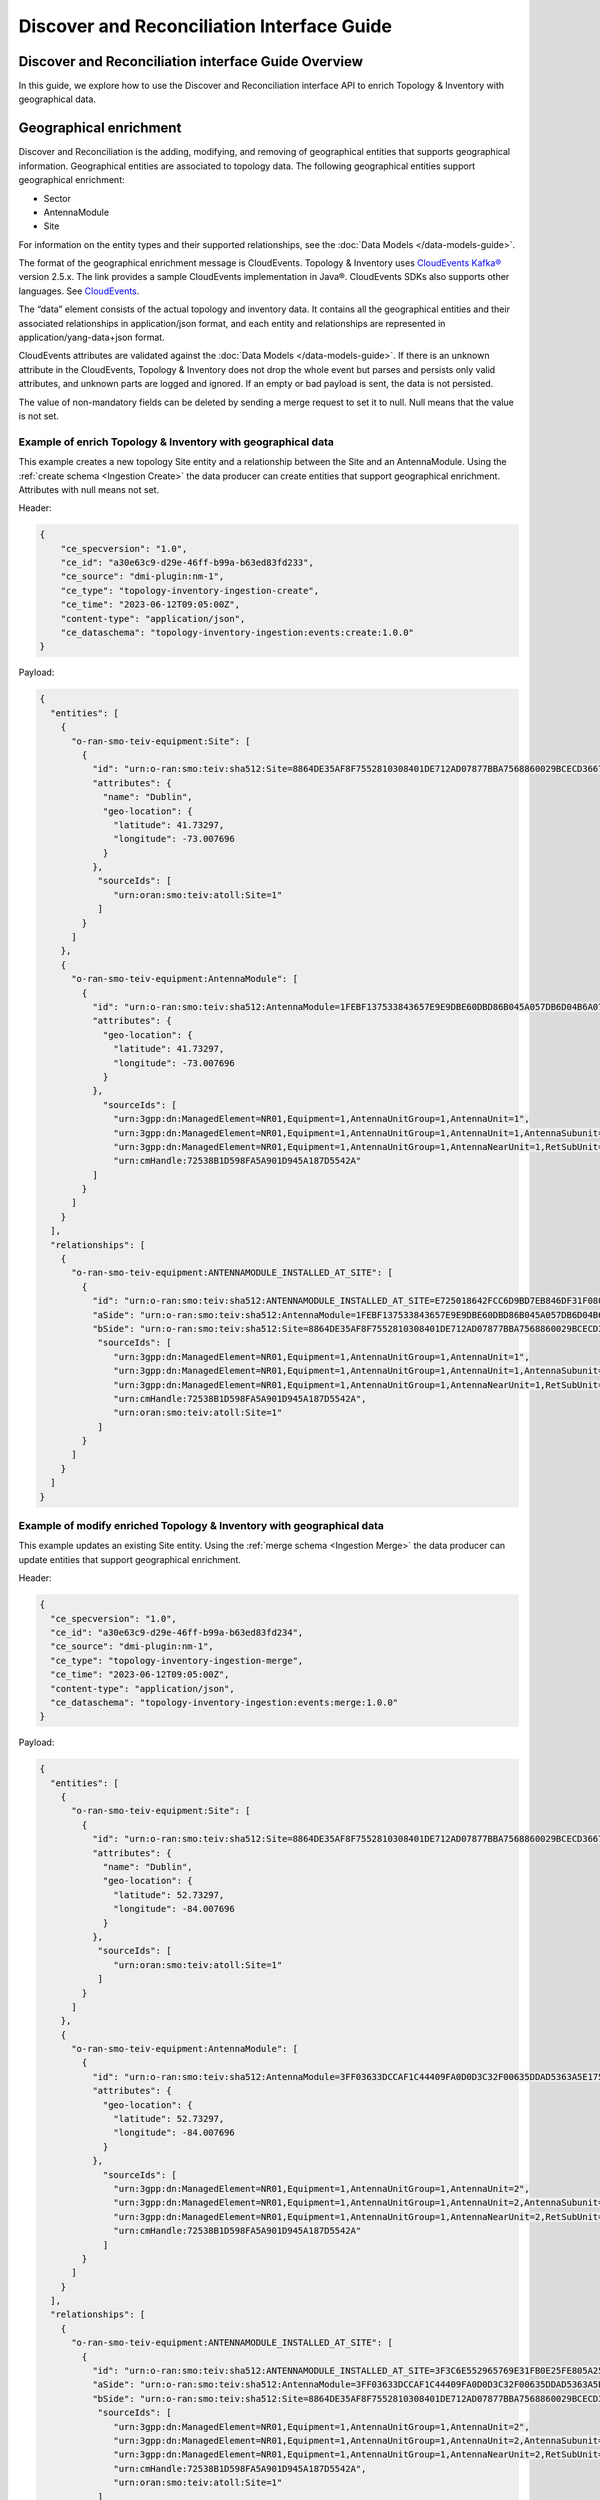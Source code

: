 .. This work is licensed under a Creative Commons Attribution 4.0 International License.
.. SPDX-License-Identifier: CC-BY-4.0
.. Copyright (C) 2024 Nordix Foundation. All rights Reserved
.. Copyright (C) 2024-2025 OpenInfra Foundation Europe. All Rights Reserved

Discover and Reconciliation Interface Guide
###########################################

Discover and Reconciliation interface Guide Overview
====================================================

In this guide, we explore how to use the Discover and Reconciliation
interface API to enrich Topology & Inventory with geographical data.

Geographical enrichment
=======================

Discover and Reconciliation is the adding, modifying, and removing of
geographical entities that supports geographical information.
Geographical entities are associated to topology data. The following
geographical entities support geographical enrichment:

-  Sector
-  AntennaModule
-  Site

For information on the entity types and their supported relationships,
see the :doc:`Data Models </data-models-guide>`.

The format of the geographical enrichment message is CloudEvents.
Topology & Inventory uses `CloudEvents
Kafka® <https://cloudevents.github.io/sdk-java/kafka.html>`__ version
2.5.x. The link provides a sample CloudEvents implementation in Java®.
CloudEvents SDKs also supports other languages. See
`CloudEvents <https://cloudevents.io/>`__.

The “data” element consists of the actual topology and inventory data.
It contains all the geographical entities and their associated
relationships in application/json format, and each entity and
relationships are represented in application/yang-data+json format.

CloudEvents attributes are validated against the :doc:`Data Models
</data-models-guide>`. If there
is an unknown attribute in the CloudEvents, Topology & Inventory does
not drop the whole event but parses and persists only valid attributes,
and unknown parts are logged and ignored. If an empty or bad payload is
sent, the data is not persisted.

The value of non-mandatory fields can be deleted by sending a merge
request to set it to null. Null means that the value is not set.

Example of enrich Topology & Inventory with geographical data
-------------------------------------------------------------

This example creates a new topology Site entity and a relationship
between the Site and an AntennaModule. Using the
:ref:`create schema <Ingestion Create>`
the data producer can create entities that support geographical
enrichment. Attributes with null means not set.

Header:

.. code:: json

   {
       "ce_specversion": "1.0",
       "ce_id": "a30e63c9-d29e-46ff-b99a-b63ed83fd233",
       "ce_source": "dmi-plugin:nm-1",
       "ce_type": "topology-inventory-ingestion-create",
       "ce_time": "2023-06-12T09:05:00Z",
       "content-type": "application/json",
       "ce_dataschema": "topology-inventory-ingestion:events:create:1.0.0"
   }

Payload:

.. code:: json

    {
      "entities": [
        {
          "o-ran-smo-teiv-equipment:Site": [
            {
              "id": "urn:o-ran:smo:teiv:sha512:Site=8864DE35AF8F7552810308401DE712AD07877BBA7568860029BCECD3667F7A9D6DF5DFDA72BF475E5153BBE3035AAC229AD63DECC539C541B45598509088DB4E",
              "attributes": {
                "name": "Dublin",
                "geo-location": {
                  "latitude": 41.73297,
                  "longitude": -73.007696
                }
              },
               "sourceIds": [
                  "urn:oran:smo:teiv:atoll:Site=1"
               ]
            }
          ]
        },
        {
          "o-ran-smo-teiv-equipment:AntennaModule": [
            {
              "id": "urn:o-ran:smo:teiv:sha512:AntennaModule=1FEBF137533843657E9E9DBE60DBD86B045A057DB6D04B6A07AC15323F1906228E93CFA4A1DB37D50252B3AFE6AEC9860E2CEA4A77BB3A25C9EA45DEDA87E765",
              "attributes": {
                "geo-location": {
                  "latitude": 41.73297,
                  "longitude": -73.007696
                }
              },
                "sourceIds": [
                  "urn:3gpp:dn:ManagedElement=NR01,Equipment=1,AntennaUnitGroup=1,AntennaUnit=1",
                  "urn:3gpp:dn:ManagedElement=NR01,Equipment=1,AntennaUnitGroup=1,AntennaUnit=1,AntennaSubunit=1",
                  "urn:3gpp:dn:ManagedElement=NR01,Equipment=1,AntennaUnitGroup=1,AntennaNearUnit=1,RetSubUnit=1",
                  "urn:cmHandle:72538B1D598FA5A901D945A187D5542A"
              ]
            }
          ]
        }
      ],
      "relationships": [
        {
          "o-ran-smo-teiv-equipment:ANTENNAMODULE_INSTALLED_AT_SITE": [
            {
              "id": "urn:o-ran:smo:teiv:sha512:ANTENNAMODULE_INSTALLED_AT_SITE=E725018642FCC6D9BD7EB846DF31F080B878420A9C5E002CFB39F2AAEB6D3D66E655A132DB0852C6984B2052ABB62B1815A9C802A35ED865F8992328F1144C25",
              "aSide": "urn:o-ran:smo:teiv:sha512:AntennaModule=1FEBF137533843657E9E9DBE60DBD86B045A057DB6D04B6A07AC15323F1906228E93CFA4A1DB37D50252B3AFE6AEC9860E2CEA4A77BB3A25C9EA45DEDA87E765",
              "bSide": "urn:o-ran:smo:teiv:sha512:Site=8864DE35AF8F7552810308401DE712AD07877BBA7568860029BCECD3667F7A9D6DF5DFDA72BF475E5153BBE3035AAC229AD63DECC539C541B45598509088DB4E",
               "sourceIds": [
                  "urn:3gpp:dn:ManagedElement=NR01,Equipment=1,AntennaUnitGroup=1,AntennaUnit=1",
                  "urn:3gpp:dn:ManagedElement=NR01,Equipment=1,AntennaUnitGroup=1,AntennaUnit=1,AntennaSubunit=1",
                  "urn:3gpp:dn:ManagedElement=NR01,Equipment=1,AntennaUnitGroup=1,AntennaNearUnit=1,RetSubUnit=1",
                  "urn:cmHandle:72538B1D598FA5A901D945A187D5542A",
                  "urn:oran:smo:teiv:atoll:Site=1"
               ]
            }
          ]
        }
      ]
    }

Example of modify enriched Topology & Inventory with geographical data
----------------------------------------------------------------------

This example updates an existing Site entity. Using the
:ref:`merge schema <Ingestion Merge>`
the data producer can update entities that support geographical
enrichment.

Header:

.. code:: json

   {
     "ce_specversion": "1.0",
     "ce_id": "a30e63c9-d29e-46ff-b99a-b63ed83fd234",
     "ce_source": "dmi-plugin:nm-1",
     "ce_type": "topology-inventory-ingestion-merge",
     "ce_time": "2023-06-12T09:05:00Z",
     "content-type": "application/json",
     "ce_dataschema": "topology-inventory-ingestion:events:merge:1.0.0"
   }

Payload:

.. code:: json

    {
      "entities": [
        {
          "o-ran-smo-teiv-equipment:Site": [
            {
              "id": "urn:o-ran:smo:teiv:sha512:Site=8864DE35AF8F7552810308401DE712AD07877BBA7568860029BCECD3667F7A9D6DF5DFDA72BF475E5153BBE3035AAC229AD63DECC539C541B45598509088DB4E",
              "attributes": {
                "name": "Dublin",
                "geo-location": {
                  "latitude": 52.73297,
                  "longitude": -84.007696
                }
              },
               "sourceIds": [
                  "urn:oran:smo:teiv:atoll:Site=1"
               ]
            }
          ]
        },
        {
          "o-ran-smo-teiv-equipment:AntennaModule": [
            {
              "id": "urn:o-ran:smo:teiv:sha512:AntennaModule=3FF03633DCCAF1C44409FA0D0D3C32F00635DDAD5363A5E175A04A4AE5125641FCC6D727801275E8E6879AFB6D342B3E9473CC1307A702E41389882ECB513C8A",
              "attributes": {
                "geo-location": {
                  "latitude": 52.73297,
                  "longitude": -84.007696
                }
              },
                "sourceIds": [
                  "urn:3gpp:dn:ManagedElement=NR01,Equipment=1,AntennaUnitGroup=1,AntennaUnit=2",
                  "urn:3gpp:dn:ManagedElement=NR01,Equipment=1,AntennaUnitGroup=1,AntennaUnit=2,AntennaSubunit=1",
                  "urn:3gpp:dn:ManagedElement=NR01,Equipment=1,AntennaUnitGroup=1,AntennaNearUnit=2,RetSubUnit=1",
                  "urn:cmHandle:72538B1D598FA5A901D945A187D5542A"
                ]
            }
          ]
        }
      ],
      "relationships": [
        {
          "o-ran-smo-teiv-equipment:ANTENNAMODULE_INSTALLED_AT_SITE": [
            {
              "id": "urn:o-ran:smo:teiv:sha512:ANTENNAMODULE_INSTALLED_AT_SITE=3F3C6E552965769E31FB0E25FE805A25981B47A50AE3115BE5C74EB018866D79524A4D30D92E30EF547A3208CA8F88041136608319826B577C66E63A1CB0AA82",
              "aSide": "urn:o-ran:smo:teiv:sha512:AntennaModule=3FF03633DCCAF1C44409FA0D0D3C32F00635DDAD5363A5E175A04A4AE5125641FCC6D727801275E8E6879AFB6D342B3E9473CC1307A702E41389882ECB513C8A",
              "bSide": "urn:o-ran:smo:teiv:sha512:Site=8864DE35AF8F7552810308401DE712AD07877BBA7568860029BCECD3667F7A9D6DF5DFDA72BF475E5153BBE3035AAC229AD63DECC539C541B45598509088DB4E",
               "sourceIds": [
                  "urn:3gpp:dn:ManagedElement=NR01,Equipment=1,AntennaUnitGroup=1,AntennaUnit=2",
                  "urn:3gpp:dn:ManagedElement=NR01,Equipment=1,AntennaUnitGroup=1,AntennaUnit=2,AntennaSubunit=1",
                  "urn:3gpp:dn:ManagedElement=NR01,Equipment=1,AntennaUnitGroup=1,AntennaNearUnit=2,RetSubUnit=1",
                  "urn:cmHandle:72538B1D598FA5A901D945A187D5542A",
                  "urn:oran:smo:teiv:atoll:Site=1"
               ]
            }
          ]
        }
      ]
    }

Example of delete enriched data from Topology & Inventory
---------------------------------------------------------

This example deletes a topology Site entity and its relationship to an
AntennaModule entity. Using the
:ref:`delete schema <Ingestion Delete>`
the data producer can delete entities that support geographical
enrichment.

Header:

.. code:: json

   {
       "ce_specversion": "1.0",
       "ce_id": "a30e63c9-d29e-46ff-b99a-b63ed83fd235",
       "ce_source": "dmi-plugin:nm-1",
       "ce_type": "topology-inventory-ingestion-delete",
       "ce_time": "2023-06-12T09:05:00Z",
       "content-type": "application/json",
       "ce_dataschema": "topology-inventory-ingestion:events:delete:1.0.0"
   }

Payload:

.. code:: json

    {
      "entities" : [
        {
          "o-ran-smo-teiv-equipment:Site": [
            {
              "id": "urn:o-ran:smo:teiv:sha512:Site=8864DE35AF8F7552810308401DE712AD07877BBA7568860029BCECD3667F7A9D6DF5DFDA72BF475E5153BBE3035AAC229AD63DECC539C541B45598509088DB4E"
            }
          ]
        }
      ],
      "relationships": [
        {
          "o-ran-smo-teiv-equipment:ANTENNAMODULE_INSTALLED_AT_SITE": [
            {
              "id" : "urn:o-ran:smo:teiv:sha512:ANTENNAMODULE_INSTALLED_AT_SITE=3F3C6E552965769E31FB0E25FE805A25981B47A50AE3115BE5C74EB018866D79524A4D30D92E30EF547A3208CA8F88041136608319826B577C66E63A1CB0AA82"
            }
          ]
        }
      ]
    }

How to create and produce an event
==================================

To create and produce an event, you can use the `CloudEventBuilder.v1
and
KafkaProducer <https://cloudevents.github.io/sdk-java/kafka.html>`__.
The link provides a sample CloudEvents implementation in Java.
CloudEvents SDKs also supports other languages. See
`CloudEvents <https://cloudevents.io/>`__.

Understanding Topology & Inventory ``id``
=========================================

When performing geographical enrichment of entities, the ``id`` value of the data, that is being enriched in
Topology & Inventory, must match the ``id`` value for the entity or the relationship within the
CloudEvent ``data`` element.

There are two types of entities:

- Entities that can be derived directly from CM. In the Topology & Inventory, these entities have only one
  instance with the prefix **urn:3gpp:dn:** within the ``sourceIds`` list. Use this value as the entity ``id``
  value within the CloudEvents ``data`` element.
- Composite entities are entities that cannot be derived directly from CM. These entities have multiple instances
  of **urn:3gpp:dn:** within the ``sourceIds`` list. The entity ``id`` value must be constructed from the list of
  elements in the ``sourceIds`` list.

The following is a sample CloudEvent for enriching an entity with geographical location information.

.. image:: _static/dataCloudEvent.svg
   :alt: Sample data for geographical enriching CloudEvent

1. The list values for ``sourceIds`` is used to create the entity ``id``.
2. The ``id`` is used to identify the correct entity.
3. Geographical information enriches the entity.
4. The relationship ``id`` is created from the aSide and bSide values which are the entity ``id``'s.

To get the ``id`` values for composite entities, the advised method is to query the entities for matching
``sourceIds`` elements, see :doc:`Topology & Inventory API <api-documentation>`. This
can result in several matches where the same source entity participates in multiple topology entities.
Otherwise, the entity ``id`` value and relationship ``id`` value are created as follows:

How to create a composite entity ``id``
---------------------------------------

Composite entities are derived from multiple source domain elements.

1. Get ``sourceIds`` of the composite entity.

Example:

::

   "sourceIds": [
      "urn:3gpp:dn:SubNetwork=Europe,SubNetwork=Ireland,MeContext=NR004,ManagedElement=me04,Equipment=1,AntennaUnitGroup=1,AntennaUnit=1",
      "urn:3gpp:dn:SubNetwork=Europe,SubNetwork=Ireland,MeContext=NR004,ManagedElement=me04,Equipment=1,AntennaUnitGroup=1,AntennaUnit=1,AntennaSubunit=1",
      "urn:3gpp:dn:SubNetwork=Europe,SubNetwork=Ireland,MeContext=NR004,ManagedElement=me04,Equipment=1,AntennaUnitGroup=1,AntennaNearUnit=1,RetSubUnit=12"
   ]

2. In the given order, combine each ``id`` with the prefix **urn:3gpp:dn** only. Separate the ``id``'s with ``;``.

Format:

::

   <urn:3gpp:dn:Entity1>;<urn:3gpp:dn:Entity2>;...;<urn:3gpp:dn:EntityN>

Example:

::

   urn:3gpp:dn:SubNetwork=Europe,SubNetwork=Ireland,MeContext=NR004,ManagedElement=me04,Equipment=1,AntennaUnitGroup=1,AntennaUnit=1;
   urn:3gpp:dn:SubNetwork=Europe,SubNetwork=Ireland,MeContext=NR004,ManagedElement=me04,Equipment=1,AntennaUnitGroup=1,AntennaUnit=1,AntennaSubunit=1;
   urn:3gpp:dn:SubNetwork=Europe,SubNetwork=Ireland,MeContext=NR004,ManagedElement=me04,Equipment=1,AntennaUnitGroup=1,AntennaNearUnit=1,RetSubUnit=12

3. SHA-512 hash the combined ``id``'s.

Example:

::

   1FEBF137533843657E9E9DBE60DBD86B045A057DB6D04B6A07AC15323F1906228E93CFA4A1DB37D50252B3AFE6AEC9860E2CEA4A77BB3A25C9EA45DEDA87E765

4. Add the prefix **urn:o-ran:smo:teiv:sha512:** and the composite entity name = SHA-512 hashed ``id``'s.

Format:

::

   urn:o-ran:smo:teiv:sha512:<CompositeEntityName>=<SHA-512 hashed IDs>


Example:

::

   urn:o-ran:smo:teiv:sha512:AntennaModule=1FEBF137533843657E9E9DBE60DBD86B045A057DB6D04B6A07AC15323F1906228E93CFA4A1DB37D50252B3AFE6AEC9860E2CEA4A77BB3A25C9EA45DEDA87E765

How to create a relationship ``id``
-----------------------------------

1. Combine the ``id`` of aSide and the ``id`` of bSide, split by the relationshipType, in the format:

::

   <aSideID>:<relationshipType>:<bSideID>

Example:

::

   urn:3gpp:dn:SubNetwork=Europe,SubNetwork=Ireland,SubNetwork=ERBS01,ManagedElement=me01:
   MANAGEDELEMENT_MANAGES_ORUFUNCTION:
   urn:3gpp:dn:SubNetwork=Europe,SubNetwork=Ireland,SubNetwork=ERBS01,ManagedElement=me01,ORUFunction=1

2. SHA-512 hash the previous format.

Example:

::

   055b47d817332b373cc042fe29c4fcfc8ebe1f5e467d0085defdd017294d723d0c8dd09a6ed593a67fe5dfccad272a71d7e15b7cf74bc1c23cb4b68c5a1d7510

3. Add the prefix **urn:o-ran:smo:teiv:sha512:** and the relationship type = the SHA-512 hashed as follows:

::

   urn:o-ran:smo:teiv:sha512:<RelationshipType>=<SHA-512 hash>

Example:

::

   urn:o-ran:smo:teiv:sha512:MANAGEDELEMENT_MANAGES_ORUFUNCTION=055b47d817332b373cc042fe29c4fcfc8ebe1f5e467d0085defdd017294d723d0c8dd09a6ed593a67fe5dfccad272a71d7e15b7cf74bc1c23cb4b68c5a1d7510

Troubleshooting
===============

If CloudEvents were sent but no data was persisted, check validation
failures and logs. Update the CloudEvent based on the logs and send it again.
